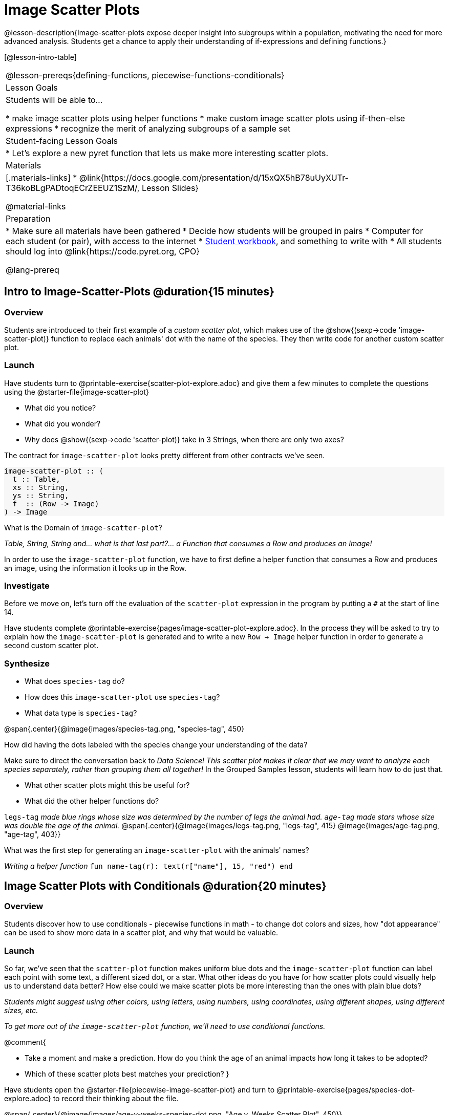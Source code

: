 = Image Scatter Plots

++++
<style>
.strategy-box { width: 100%; }

.comparison * { font-size: 0.75rem !important; }
.comparison td { background: #f7f7f8; padding: 0 !important; }
.comparison .highlight { padding: 0 !important; }

#content .forceShading { background-color: #f7f7f8; }
</style>
++++


@lesson-description{Image-scatter-plots expose deeper insight into subgroups within a population, motivating the need for more advanced analysis. Students get a chance to apply their understanding of if-expressions and defining functions.}

[@lesson-intro-table]
|===

@lesson-prereqs{defining-functions, piecewise-functions-conditionals}

| Lesson Goals
| Students will be able to...

* make image scatter plots using helper functions
* make custom image scatter plots using if-then-else expressions
* recognize the merit of analyzing subgroups of a sample set

| Student-facing Lesson Goals
|
* Let's explore a new pyret function that lets us make more interesting scatter plots.

| Materials
|[.materials-links]
* @link{https://docs.google.com/presentation/d/15xQX5hB78uUyXUTr-T36koBLgPADtoqECrZEEUZ1SzM/, Lesson Slides}

@material-links

| Preparation
|
* Make sure all materials have been gathered
* Decide how students will be grouped in pairs
* Computer for each student (or pair), with access to the internet
* link:{pathwayrootdir}/workbook/workbook.pdf[Student workbook], and something to write with
* All students should log into @link{https://code.pyret.org, CPO}

@lang-prereq
|===

== Intro to Image-Scatter-Plots @duration{15 minutes}

=== Overview

Students are introduced to their first example of a _custom scatter plot_, which makes use of the @show{(sexp->code 'image-scatter-plot)} function to replace each animals' dot with the name of the species. They then write code for another custom scatter plot.

=== Launch

Have students turn to @printable-exercise{scatter-plot-explore.adoc} and give them a few minutes to complete the questions using the @starter-file{image-scatter-plot}

[.lesson-instruction]
* What did you notice?
* What did you wonder?
* Why does @show{(sexp->code 'scatter-plot)} take in 3 Strings, when there are only two axes?

The contract for `image-scatter-plot` looks pretty different from other contracts we've seen.

[.forceShading]
--
```
image-scatter-plot :: (
  t :: Table,
  xs :: String,
  ys :: String,
  f  :: (Row -> Image)
) -> Image
```
--

[.lesson-instruction]
What is the Domain of `image-scatter-plot`?

_Table, String, String and... what is that last part?... a Function that consumes a Row and produces an Image!_

[.lesson-point]
In order to use the `image-scatter-plot` function, we have to first define a helper function that consumes a Row and produces an image, using the information it looks up in the Row.

=== Investigate

[.lesson-instruction]
Before we move on, let's turn off the evaluation of the `scatter-plot` expression in the program by putting a `#` at the start of line 14.

Have students complete @printable-exercise{pages/image-scatter-plot-explore.adoc}. In the process they will be asked to try to explain how the `image-scatter-plot` is generated and to write a new `Row -> Image` helper function in order to generate a second custom scatter plot.

=== Synthesize

[.lesson-instruction]
* What does `species-tag` do?
* How does this `image-scatter-plot` use `species-tag`?
* What data type is `species-tag`?


@span{.center}{@image{images/species-tag.png, "species-tag", 450}

[.lesson-instruction]
How did having the dots labeled with the species change your understanding of the data?

Make sure to direct the conversation back to _Data Science!_
__This scatter plot makes it clear that we may want to analyze each species separately, rather than grouping them all together!__ In the Grouped Samples lesson, students will learn how to do just that.

[.lesson-instruction]
* What other scatter plots might this be useful for?
* What did the other helper functions do?

`legs-tag` _made blue rings whose size was determined by the number of legs the animal had. `age-tag` made stars whose size was double the age of the animal._
@span{.center}{@image{images/legs-tag.png, "legs-tag", 415} @image{images/age-tag.png, "age-tag", 403}}

[.lesson-instruction]
What was the first step for generating an `image-scatter-plot` with the animals' names?

_Writing a helper function_ `fun name-tag(r): text(r["name"], 15, "red") end`

== Image Scatter Plots with Conditionals @duration{20 minutes}

=== Overview
Students discover how to use conditionals - piecewise functions in math - to change dot colors and sizes, how "dot appearance" can be used to show more data in a scatter plot, and why that would be valuable.

=== Launch
[.lesson-instruction]
So far, we've seen that the `scatter-plot` function makes uniform blue dots  and the `image-scatter-plot` function can label each point with some text, a different sized dot, or a star. What other ideas do you have for how scatter plots could visually help us to understand data better? How else could we make scatter plots be more interesting than the ones with plain blue dots?

_Students might suggest using other colors, using letters, using numbers, using coordinates, using different shapes, using different sizes, etc._

_To get more out of the `image-scatter-plot` function, we'll need to use conditional functions._

@comment{
[.lesson-instruction]
* Take a moment and make a prediction. How do you think the age of an animal impacts how long it takes to be adopted?
* Which of these scatter plots best matches your prediction?
}

Have students open the @starter-file{piecewise-image-scatter-plot} and turn to @printable-exercise{pages/species-dot-explore.adoc} to record their thinking about the file.

@span{.center}{@image{images/age-v-weeks-species-dot.png, "Age v. Weeks Scatter Plot", 450}}

[.lesson-instruction]
* What do you Notice?
* What do you Wonder?
* How is this program similar to the one that made the `image-scatter-plot` with species labels?
* How is this code different?
* What does this new visualization tell us about the relationship between age and weeks?
* What other analysis would be helpful here?

=== Investigate

Using @opt-printable-exercise{species-dot-dr.adoc}, talk students through how the design recipe could be used to write `species-dot`.

[.lesson-instruction]
* What is the contract for `species-dot`?
* What is the purpose of `species-dot`?
* How many examples do we need to write?
* From looking at the examples, how do we know that we need to write a conditional/piecewise function?

Have students turn to @printable-exercise{sex-dot-dr.adoc} and use the design recipe to write a new helper function that will make different color dots based on the animals' sex.

Make sure that students write the Contract and Purpose Statement __first__ , and check in with their partner __and__ the teacher before proceeding.

Once they've got the Contract and Purpose Statement, have them come up with `examples:` for _each sex_. Once again, have them check with a partner _and_ the teacher before finishing the page.

[.lesson-instruction]
Once another student _and_ the teacher have checked your work, type the `sex-dot` function into your starter file, and use it to make an `image-scatter-plot` using `age` as the x-axis and `weeks` as the y-axis.


[.strategy-box, cols="1a", grid="none", stripes="none"]
|===
|
@span{.title}{ Optional: When your conditional is _already_ a Boolean }
If you have time or students who are ready for a challenge, you can also have them make a scatter-plot for dots distinguishing whether the animal is fixed or not using the directions at the end of the starter file or @opt-printable-exercise{fixed-dot-dr.adoc}. Students will discover that this is a little different from the other two functions they've seen because `fixed` is already a Boolean column! The code will work if written in either of the following ways:
[.comparison, cols="<4a,<3a", options="header"]
!===
! Checking the Boolean
! Using the Boolean Directly

!
```
fun fixed-dot(r):
  if      (r["fixed"] == true) : circle(5, "solid", "green")
  else if (r["fixed"] == false): circle(5, "solid", "black")
  end
end
```
!
```
fun fixed-dot(r):
  if r["fixed"]: circle(5, "solid", "green")
  else: circle(5, "solid", "black")
  end
end
```
!===

For students who are really ready for a challenge, direct them to the @starter-file{piecewise-image-scatter-plot} and @opt-printable-exercise{value-range-dot-explore.adoc}

|===


=== Synthesize

How do piecewise functions expand what is possible with the `image-scatter-plot` function?

== Scatter Plots with Custom Images

Have students turn to @opt-printable-exercise{pages/custom-image-explore.adoc} and show them the @starter-file{custom-animals}, which uses `image-url` and `scale` to generate icons of animals.

Give them a couple of minutes to notice and wonder about the code and complete the first couple of questions before running the program to reveal the scatter plot.

[.lesson-instruction]
* What do you Notice? What do you Wonder?
* How is this code similar to other code we've seen?
* How is this program different from other programs we've seen using `image-scatter-plot?`
* How does using clip art help us to better understand the data?
* What risks might there be to using clip art in displays?
* We have seen a lot of different kinds of `image-scatter-plot` styles today. What ideas do you have for how `image-scatter-plot` could be used to deepend the analysis of your dataset?


////
(For now, the scatter plot is _purely_ to give students practice with contracts and displays. They are *not* expected to know much about scatter plots at this point.)
@schanzer - Do you still see this as true?
////

